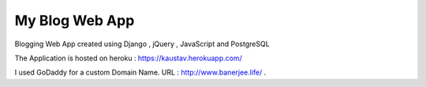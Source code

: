 My Blog Web App
===============

Blogging Web App created using Django , jQuery , JavaScript and PostgreSQL

The Application is hosted on heroku : https://kaustav.herokuapp.com/

I used GoDaddy for a custom Domain Name. URL : http://www.banerjee.life/ . 